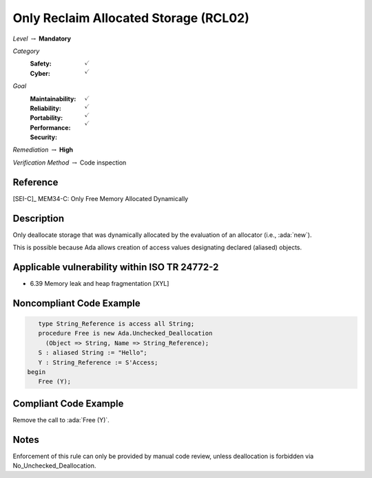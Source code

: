 ----------------------------------------
Only Reclaim Allocated Storage (RCL02)
----------------------------------------

*Level* :math:`\rightarrow` **Mandatory**

*Category*
   :Safety: :math:`\checkmark`
   :Cyber: :math:`\checkmark`

*Goal*
   :Maintainability: :math:`\checkmark`
   :Reliability: :math:`\checkmark`
   :Portability: :math:`\checkmark`
   :Performance:
   :Security: :math:`\checkmark`

*Remediation* :math:`\rightarrow` **High**

*Verification Method* :math:`\rightarrow` Code inspection

+++++++++++
Reference
+++++++++++

[SEI-C]_ MEM34-C: Only Free Memory Allocated Dynamically

+++++++++++++
Description
+++++++++++++

Only deallocate storage that was dynamically allocated by the evaluation of an
allocator (i.e., :ada:`new`).

This is possible because Ada allows creation of access values designating
declared (aliased) objects.

++++++++++++++++++++++++++++++++++++++++++++++++
Applicable vulnerability within ISO TR 24772-2
++++++++++++++++++++++++++++++++++++++++++++++++

* 6.39 Memory leak and heap fragmentation [XYL]

+++++++++++++++++++++++++++
Noncompliant Code Example
+++++++++++++++++++++++++++

.. code-block:: Ada

      type String_Reference is access all String;
      procedure Free is new Ada.Unchecked_Deallocation
        (Object => String, Name => String_Reference);
      S : aliased String := "Hello";
      Y : String_Reference := S'Access;
   begin
      Free (Y);

++++++++++++++++++++++++
Compliant Code Example
++++++++++++++++++++++++

Remove the call to :ada:`Free (Y)`.

+++++++
Notes
+++++++

Enforcement of this rule can only be provided by manual code review, unless
deallocation is forbidden via No_Unchecked_Deallocation.
